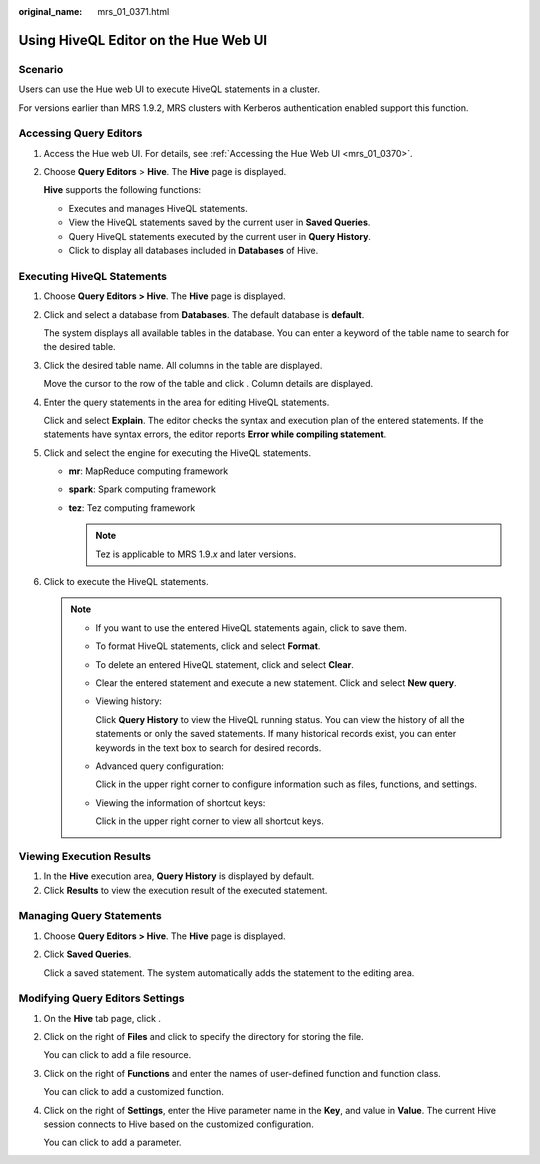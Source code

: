 :original_name: mrs_01_0371.html

.. _mrs_01_0371:

Using HiveQL Editor on the Hue Web UI
=====================================

Scenario
--------

Users can use the Hue web UI to execute HiveQL statements in a cluster.

For versions earlier than MRS 1.9.2, MRS clusters with Kerberos authentication enabled support this function.

Accessing Query Editors
-----------------------

#. Access the Hue web UI. For details, see :ref:`Accessing the Hue Web UI <mrs_01_0370>`.

#. Choose **Query Editors** > **Hive**. The **Hive** page is displayed.

   **Hive** supports the following functions:

   -  Executes and manages HiveQL statements.
   -  View the HiveQL statements saved by the current user in **Saved Queries**.
   -  Query HiveQL statements executed by the current user in **Query History**.
   -  Click |image1| to display all databases included in **Databases** of Hive.

Executing HiveQL Statements
---------------------------

#. Choose **Query Editors > Hive**. The **Hive** page is displayed.

#. Click |image2| and select a database from **Databases**. The default database is **default**.

   The system displays all available tables in the database. You can enter a keyword of the table name to search for the desired table.

#. Click the desired table name. All columns in the table are displayed.

   Move the cursor to the row of the table and click |image3|. Column details are displayed.

#. Enter the query statements in the area for editing HiveQL statements.

   Click |image4| and select **Explain**. The editor checks the syntax and execution plan of the entered statements. If the statements have syntax errors, the editor reports **Error while compiling statement**.

#. Click |image5| and select the engine for executing the HiveQL statements.

   -  **mr**: MapReduce computing framework
   -  **spark**: Spark computing framework
   -  **tez**: Tez computing framework

      .. note::

         Tez is applicable to MRS 1.9.\ *x* and later versions.

#. Click |image6| to execute the HiveQL statements.

   .. note::

      -  If you want to use the entered HiveQL statements again, click |image7| to save them.

      -  To format HiveQL statements, click |image8| and select **Format**.

      -  To delete an entered HiveQL statement, click |image9| and select **Clear**.

      -  Clear the entered statement and execute a new statement. Click |image10| and select **New query**.

      -  Viewing history:

         Click **Query History** to view the HiveQL running status. You can view the history of all the statements or only the saved statements. If many historical records exist, you can enter keywords in the text box to search for desired records.

      -  Advanced query configuration:

         Click |image11| in the upper right corner to configure information such as files, functions, and settings.

      -  Viewing the information of shortcut keys:

         Click |image12| in the upper right corner to view all shortcut keys.

Viewing Execution Results
-------------------------

#. In the **Hive** execution area, **Query History** is displayed by default.
#. Click **Results** to view the execution result of the executed statement.

Managing Query Statements
-------------------------

#. Choose **Query Editors > Hive**. The **Hive** page is displayed.

#. Click **Saved Queries**.

   Click a saved statement. The system automatically adds the statement to the editing area.

Modifying Query Editors Settings
--------------------------------

#. On the **Hive** tab page, click |image13|.

#. Click |image14| on the right of **Files** and click |image15| to specify the directory for storing the file.

   You can click |image16| to add a file resource.

#. Click |image17| on the right of **Functions** and enter the names of user-defined function and function class.

   You can click |image18| to add a customized function.

#. Click |image19| on the right of **Settings**, enter the Hive parameter name in the **Key**, and value in **Value**. The current Hive session connects to Hive based on the customized configuration.

   You can click |image20| to add a parameter.

.. |image1| image:: /_static/images/en-us_image_0000001349289717.jpg
.. |image2| image:: /_static/images/en-us_image_0000001296090388.jpg
.. |image3| image:: /_static/images/en-us_image_0000001295930560.jpg
.. |image4| image:: /_static/images/en-us_image_0000001295930564.jpg
.. |image5| image:: /_static/images/en-us_image_0000001348770417.png
.. |image6| image:: /_static/images/en-us_image_0000001349289713.jpg
.. |image7| image:: /_static/images/en-us_image_0000001349170129.jpg
.. |image8| image:: /_static/images/en-us_image_0000001295930564.jpg
.. |image9| image:: /_static/images/en-us_image_0000001295930564.jpg
.. |image10| image:: /_static/images/en-us_image_0000001295930564.jpg
.. |image11| image:: /_static/images/en-us_image_0000001349289709.png
.. |image12| image:: /_static/images/en-us_image_0000001349090229.png
.. |image13| image:: /_static/images/en-us_image_0000001349170133.jpg
.. |image14| image:: /_static/images/en-us_image_0000001348770421.jpg
.. |image15| image:: /_static/images/en-us_image_0000001349170125.jpg
.. |image16| image:: /_static/images/en-us_image_0000001348770421.jpg
.. |image17| image:: /_static/images/en-us_image_0000001348770421.jpg
.. |image18| image:: /_static/images/en-us_image_0000001348770421.jpg
.. |image19| image:: /_static/images/en-us_image_0000001348770421.jpg
.. |image20| image:: /_static/images/en-us_image_0000001348770421.jpg
